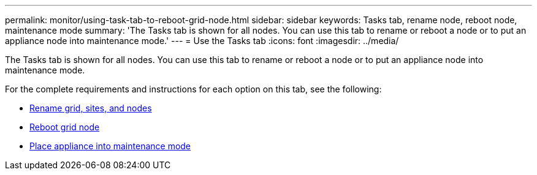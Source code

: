 ---
permalink: monitor/using-task-tab-to-reboot-grid-node.html
sidebar: sidebar
keywords: Tasks tab, rename node, reboot node, maintenance mode
summary: 'The Tasks tab  is shown for all nodes. You can use this tab to rename or reboot a node or to put an appliance node into maintenance mode.'
---
= Use the Tasks tab
:icons: font
:imagesdir: ../media/

[.lead]
The Tasks tab is shown for all nodes. You can use this tab to rename or reboot a node or to put an appliance node into maintenance mode.

For the complete requirements and instructions for each option on this tab, see the following:

* link:../maintain/rename-grid-site-node-overview.html[Rename grid, sites, and nodes]

* link:../maintain/rebooting-grid-node-from-grid-manager.html[Reboot grid node]

* https://review..netapp.com/us-en/storagegrid-appliances/commonhardware/placing-appliance-into-maintenance-mode.html[Place appliance into maintenance mode^]
